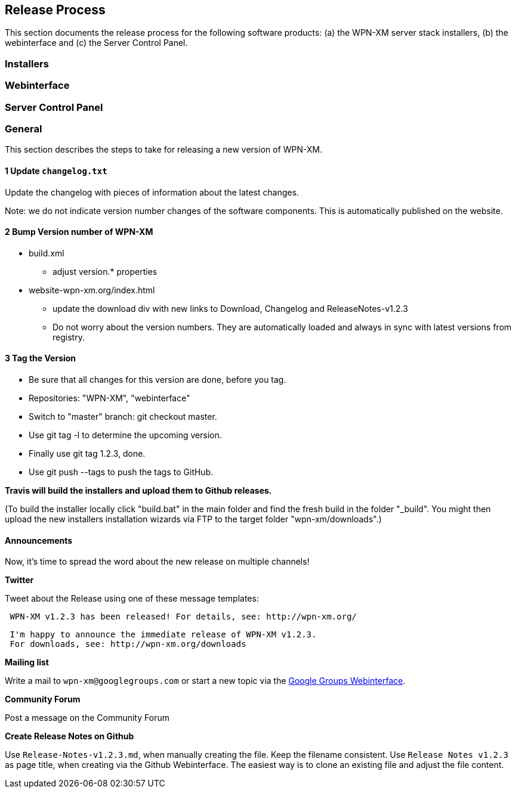 == Release Process

This section documents the release process for the following software products:
(a) the WPN-XM server stack installers, (b) the webinterface and (c) the Server Control Panel.

=== Installers

=== Webinterface

=== Server Control Panel

=== General

This section describes the steps to take for releasing a new version of WPN-XM.

==== 1 Update `changelog.txt`

Update the changelog with pieces of information about the latest changes.

Note: we do not indicate version number changes of the software components.
This is automatically published on the website.

==== 2 Bump Version number of WPN-XM

* build.xml
- adjust version.* properties

* website-wpn-xm.org/index.html
- update the download div with new links to Download, Changelog and ReleaseNotes-v1.2.3
- Do not worry about the version numbers. They are automatically loaded and always in sync with latest versions from registry.

==== 3 Tag the Version

- Be sure that all changes for this version are done, before you tag.
- Repositories: "WPN-XM", "webinterface"
- Switch to "master" branch: ++git checkout master++.
- Use ++git tag -l++ to determine the upcoming version.
- Finally use ++git tag 1.2.3++, done.
- Use ++git push --tags++ to push the tags to GitHub.

**Travis will build the installers and upload them to Github releases.**

(To build the installer locally click "build.bat" in the main folder and find the fresh build in the folder "_build".
You might then upload the new installers installation wizards via FTP to the target folder "wpn-xm/downloads".)

==== Announcements 

Now, it's time to spread the word about the new release on multiple channels!
 
**Twitter** 

Tweet about the Release using one of these message templates:
 
```   
 WPN-XM v1.2.3 has been released! For details, see: http://wpn-xm.org/
```

```
 I'm happy to announce the immediate release of WPN-XM v1.2.3.
 For downloads, see: http://wpn-xm.org/downloads
```

**Mailing list**

Write a mail to `wpn-xm@googlegroups.com` or 
start a new topic via the https://groups.google.com/forum/?fromgroups#!forum/wpn-xm[Google Groups Webinterface].

**Community Forum**

Post a message on the Community Forum

**Create Release Notes on Github**

Use `Release-Notes-v1.2.3.md`, when manually creating the file. Keep the filename consistent.
Use `Release Notes v1.2.3` as page title, when creating via the Github Webinterface.
The easiest way is to clone an existing file and adjust the file content.
